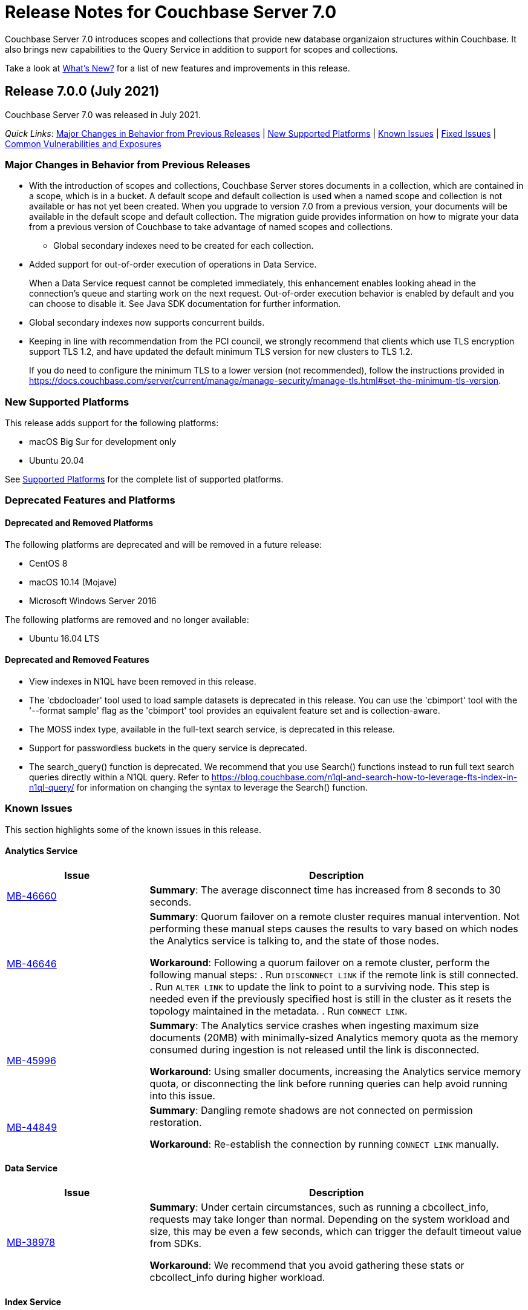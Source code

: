 = Release Notes for Couchbase Server 7.0

Couchbase Server 7.0 introduces scopes and collections that provide new database organizaion structures within Couchbase. It also brings new capabilities to the Query Service in addition to support for scopes and collections. 

Take a look at xref:introduction:whats-new.adoc[What's New?] for a list of new features and improvements in this release.

[#release-700]
== Release 7.0.0 (July 2021)

Couchbase Server 7.0 was released in July 2021.

_Quick Links_: <<major-changes-in-behavior-700>> | <<supported-platforms-700>> | <<known-issues-700>> | <<fixed-issues-700>> | <<common-vulnerabilities-exposures-700>>

[#major-changes-in-behavior-700]
=== Major Changes in Behavior from Previous Releases

* With the introduction of scopes and collections, Couchbase Server stores documents in a collection, which are contained in a scope, which is in a bucket. A default scope and default collection is used when a named scope and collection is not available or has not yet been created.
When you upgrade to version 7.0 from a previous version, your documents will be available in the default scope and default collection. The migration guide provides information on how to migrate your data from a previous version of Couchbase to take advantage of named scopes and collections.
** Global secondary indexes need to be created for each collection. 

* Added support for out-of-order execution of operations in Data Service.
+
When a Data Service request cannot be completed immediately, this enhancement enables looking ahead in the connection's queue and starting work on the next request. Out-of-order execution behavior is enabled by default and you can choose to disable it. See Java SDK documentation for further information.

* Global secondary indexes now supports concurrent builds. 

* Keeping in line with recommendation from the PCI council, we strongly recommend that clients which use TLS encryption support TLS 1.2, and have updated the default minimum TLS version for new clusters to TLS 1.2. 
+ 
If you do need to configure the minimum TLS to a lower version (not recommended), follow the instructions provided in https://docs.couchbase.com/server/current/manage/manage-security/manage-tls.html#set-the-minimum-tls-version.


[#supported-platforms-700]
=== New Supported Platforms

This release adds support for the following platforms:

* macOS Big Sur for development only
* Ubuntu 20.04

See xref:install:install-platforms.adoc[Supported Platforms] for the complete list of supported platforms.

[#deprecation-700]
=== Deprecated Features and Platforms

==== Deprecated and Removed Platforms

The following platforms are deprecated and will be removed in a future release:

* CentOS 8
* macOS 10.14 (Mojave)
* Microsoft Windows Server 2016

The following platforms are removed and no longer available: 

* Ubuntu 16.04 LTS

[#deprecated-features]
==== Deprecated and Removed Features

* View indexes in N1QL have been removed in this release.

* The 'cbdocloader' tool used to load sample datasets is deprecated in this release. You can use the 'cbimport' tool with the '--format sample' flag as the 'cbimport' tool provides an equivalent feature set and is collection-aware.

* The MOSS index type, available in the full-text search service, is deprecated in this release.

* Support for passwordless buckets in the query service is deprecated.

* The search_query() function is deprecated. We recommend that you use Search() functions instead to run full text search queries directly within a N1QL query. Refer to https://blog.couchbase.com/n1ql-and-search-how-to-leverage-fts-index-in-n1ql-query/ for information on changing the syntax to leverage the Search() function. 

[#known-issues-700]
=== Known Issues

This section highlights some of the known issues in this release. 

==== Analytics Service

[#table_knownissues_v700-analytics,cols="25,66"]
|===
| Issue | Description

| https://issues.couchbase.com/browse/MB-46660[MB-46660^]
| *Summary*: The average disconnect time has increased from 8 seconds to 30 seconds.

| https://issues.couchbase.com/browse/MB-45973[MB-46646^]
| *Summary*: Quorum failover on a remote cluster requires manual intervention. Not performing these manual steps causes the results to vary based on which nodes the Analytics service is talking to, and the state of those nodes.  

*Workaround*: Following a quorum failover on a remote cluster, perform the following manual steps:
. Run `DISCONNECT LINK` if the remote link is still connected.
. Run `ALTER LINK` to update the link to point to a surviving node. This step is needed even if the previously specified host is still in the cluster as it resets the topology maintained in the metadata.
. Run `CONNECT LINK`.

| https://issues.couchbase.com/browse/MB-45996[MB-45996^]
| *Summary*: The Analytics service crashes when ingesting maximum size documents (20MB) with minimally-sized Analytics memory quota as the memory consumed during ingestion is not released until the link is disconnected.

*Workaround*: Using smaller documents, increasing the Analytics service memory quota, or disconnecting the link before running queries can help avoid running into this issue.

| https://issues.couchbase.com/browse/MB-44849[MB-44849^]
| *Summary*: Dangling remote shadows are not connected on permission restoration.

*Workaround*: Re-establish the connection by running `CONNECT LINK` manually.
|===

==== Data Service

[#table_knownissues_v700-data,cols="25,66"]
|===
| Issue | Description

| https://issues.couchbase.com/browse/MB-38978[MB-38978^]
| *Summary*:  Under certain circumstances, such as running a cbcollect_info, requests may take longer than normal. Depending on the system workload and size, this may be even a few seconds, which can trigger the default timeout value from SDKs. 

*Workaround*: We recommend that you avoid gathering these stats or cbcollect_info during higher workload.
|===

==== Index Service

[#table_knownissues_v700-gsi,cols="25,66"]
|===
| Issue | Description

| https://issues.couchbase.com/browse/MB-46725[MB-46725^]
| *Summary*: In the case of an unsafe failover that removes one or more index nodes from the cluster, the *Rebalance* button on the UI may not be enabled even though some indexes or index partitions are not available because the remaining index node(s) did not have any of their replicas.

*Workaround*: Issue a rebalance command via CLI `couchbase-cli rebalance -c 127.0.0.1:8091 -u Administrator -p xxxxxx`
|===

==== Eventing Service

[#table_knownissues_v700-eventing,cols="25,66"]
|===
| Issue | Description

| https://issues.couchbase.com/browse/MB-45973[MB-45973^]
| *Summary*:  After upgrading from version 6.6 to 7.0, Eventing timers are not triggered as expected.
|===


[#fixed-issues-700]
=== Fixed Issues

The Couchbase JIRA filter https://issues.couchbase.com/issues/?filter=19680[Couchbase Server 7.0.0 Notable Fixed Issues] lists the notable issues fixed in this release. 

[#common-vulnerabilities-exposures-700]
=== Common Vulnerabilities and Exposures

This section lists common vulnerabilities and exposures that are fixed in this release. 

See https://www.couchbase.com/alerts[Couchbase Alerts] for the complete list of common vulnerabilities and exposures.

==== Product Vulnerabilities

This section lists security vulnerabilities in the product that are fixed in this release. 

* https://nvd.nist.gov/vuln/detail/CVE-2021-23840[CVE-2021-23840]
* https://nvd.nist.gov/vuln/detail/CVE-2021-21409[CVE-2021-21409]
* https://nvd.nist.gov/vuln/detail/CVE-2021-21295[CVE-2021-21295]
* https://nvd.nist.gov/vuln/detail/CVE-2021-3450[CVE-2021-3450]
* https://nvd.nist.gov/vuln/detail/CVE-2021-3121[CVE-2021-3121]
* https://nvd.nist.gov/vuln/detail/CVE-2020-11023[CVE-2020-11023]
* https://nvd.nist.gov/vuln/detail/CVE-2019-10768[CVE-2019-10768]
